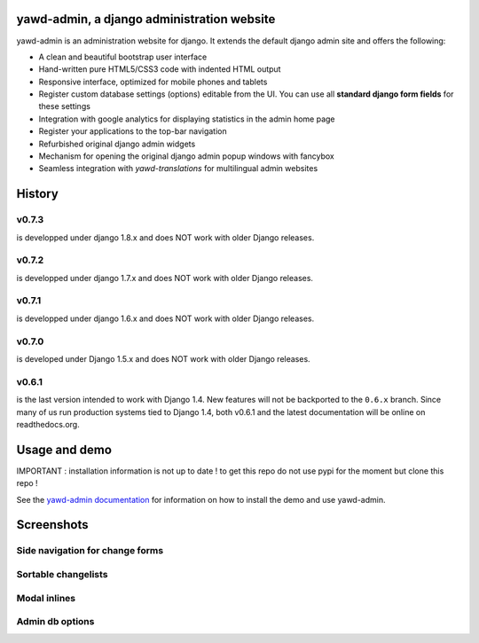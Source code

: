 yawd-admin, a django administration website
======================================================

.. image:: docs/yawd-admin-screenshot.png
	:align: center

yawd-admin is an 
administration website for django. It extends the default django admin 
site and offers the following:

* A clean and beautiful bootstrap user interface
* Hand-written pure HTML5/CSS3 code with indented HTML output
* Responsive interface, optimized for mobile phones and tablets
* Register custom database settings (options) editable from the UI. You can use all **standard django form fields** for these settings
* Integration with google analytics for displaying statistics in the admin home page
* Register your applications to the top-bar navigation
* Refurbished original django admin widgets
* Mechanism for opening the original django admin popup windows with fancybox
* Seamless integration with `yawd-translations` for multilingual admin websites

History
==============

v0.7.3
++++++++++++
is developped under django 1.8.x and does NOT work with older Django releases.

v0.7.2
++++++++++++
is developped under django 1.7.x and does NOT work with older Django releases.

v0.7.1
++++++++++++
is developped under django 1.6.x and does NOT work with older Django releases.

v0.7.0
++++++
is developed under Django 1.5.x and does NOT work with older Django releases.

v0.6.1 
++++++

is the last version intended to work with Django 1.4. New features will not be backported to the ``0.6.x`` branch. Since many of us run production systems tied to Django 1.4, both v0.6.1 and the latest documentation will be online on readthedocs.org.

Usage and demo
==============

IMPORTANT : installation information is not up to date ! to get this repo do not use pypi for the moment but clone this repo !

See the `yawd-admin documentation <http://yawd-admin.readthedocs.org/en/latest/>`_ 
for information on how to install the demo and use yawd-admin.

Screenshots
===========

Side navigation for change forms
++++++++++++++++++++++++++++++++

.. image:: docs/yawd-admin-affix.png
	:align: center

Sortable changelists
++++++++++++++++++++

.. image:: docs/sortable-changelists.png
	:align: center

Modal inlines
+++++++++++++

.. image:: docs/contacts-email-addresses.png
	:align: left
	
Admin db options
++++++++++++++++

.. image:: docs/admin-options-full.png
